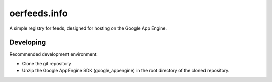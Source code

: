 =============
oerfeeds.info
=============

A simple registry for feeds, designed for hosting on the Google App
Engine.

Developing
==========

Recommended development environment:

* Clone the git repository
* Unzip the Google AppEngine SDK (google_appengine) in the root
  directory of the cloned repository.
